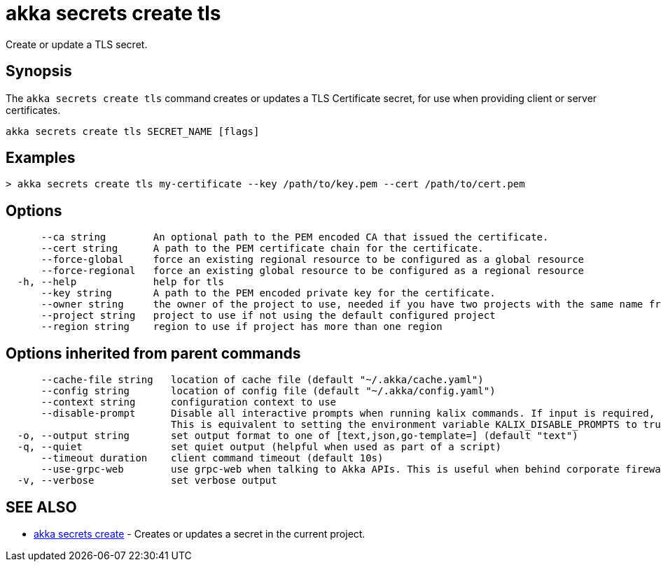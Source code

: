 = akka secrets create tls

Create or update a TLS secret.

== Synopsis

The `akka secrets create tls` command creates or updates a TLS Certificate secret, for use when providing client or server certificates.

----
akka secrets create tls SECRET_NAME [flags]
----

== Examples

----
> akka secrets create tls my-certificate --key /path/to/key.pem --cert /path/to/cert.pem
----

== Options

----
      --ca string        An optional path to the PEM encoded CA that issued the certificate.
      --cert string      A path to the PEM certificate chain for the certificate.
      --force-global     force an existing regional resource to be configured as a global resource
      --force-regional   force an existing global resource to be configured as a regional resource
  -h, --help             help for tls
      --key string       A path to the PEM encoded private key for the certificate.
      --owner string     the owner of the project to use, needed if you have two projects with the same name from different owners
      --project string   project to use if not using the default configured project
      --region string    region to use if project has more than one region
----

== Options inherited from parent commands

----
      --cache-file string   location of cache file (default "~/.akka/cache.yaml")
      --config string       location of config file (default "~/.akka/config.yaml")
      --context string      configuration context to use
      --disable-prompt      Disable all interactive prompts when running kalix commands. If input is required, defaults will be used, or an error will be raised.
                            This is equivalent to setting the environment variable KALIX_DISABLE_PROMPTS to true.
  -o, --output string       set output format to one of [text,json,go-template=] (default "text")
  -q, --quiet               set quiet output (helpful when used as part of a script)
      --timeout duration    client command timeout (default 10s)
      --use-grpc-web        use grpc-web when talking to Akka APIs. This is useful when behind corporate firewalls that decrypt traffic but don't support HTTP/2.
  -v, --verbose             set verbose output
----

== SEE ALSO

* link:akka_secrets_create.html[akka secrets create]	 - Creates or updates a secret in the current project.

[discrete]

